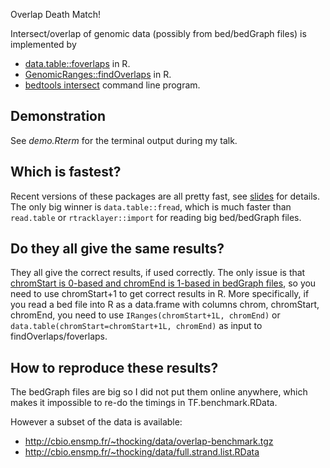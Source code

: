 Overlap Death Match!

Intersect/overlap of genomic data (possibly from bed/bedGraph files)
is implemented by

- [[https://github.com/Rdatatable/data.table][data.table::foverlaps]] in R.
- [[http://www.bioconductor.org/packages/release/bioc/html/GenomicRanges.html][GenomicRanges::findOverlaps]] in R.
- [[https://github.com/arq5x/bedtools2][bedtools intersect]] command line program.

** Demonstration

See [[demo.Rterm]] for the terminal output during my talk.

** Which is fastest? 

Recent versions of these packages are all pretty fast, see [[file:HOCKING-datatable-foverlaps.pdf][slides]] for
details. The only big winner is =data.table::fread=, 
which is much faster than =read.table= or =rtracklayer::import= for reading big bed/bedGraph files.

** Do they all give the same results? 

They all give the correct results, if used correctly. The only issue
is that [[http://genome.ucsc.edu/FAQ/FAQtracks.html#tracks1][chromStart is 0-based and chromEnd is 1-based in bedGraph
files]], so you need to use chromStart+1 to get correct results in
R. More specifically, if you read a bed file into R as a data.frame
with columns chrom, chromStart, chromEnd, you need to use
=IRanges(chromStart+1L, chromEnd)= or
=data.table(chromStart=chromStart+1L, chromEnd)= as input to
findOverlaps/foverlaps.

** How to reproduce these results?

The bedGraph files are big so I did not put them online anywhere,
which makes it impossible to re-do the timings in TF.benchmark.RData.

However a subset of the data is available:
- http://cbio.ensmp.fr/~thocking/data/overlap-benchmark.tgz
- http://cbio.ensmp.fr/~thocking/data/full.strand.list.RData
 
